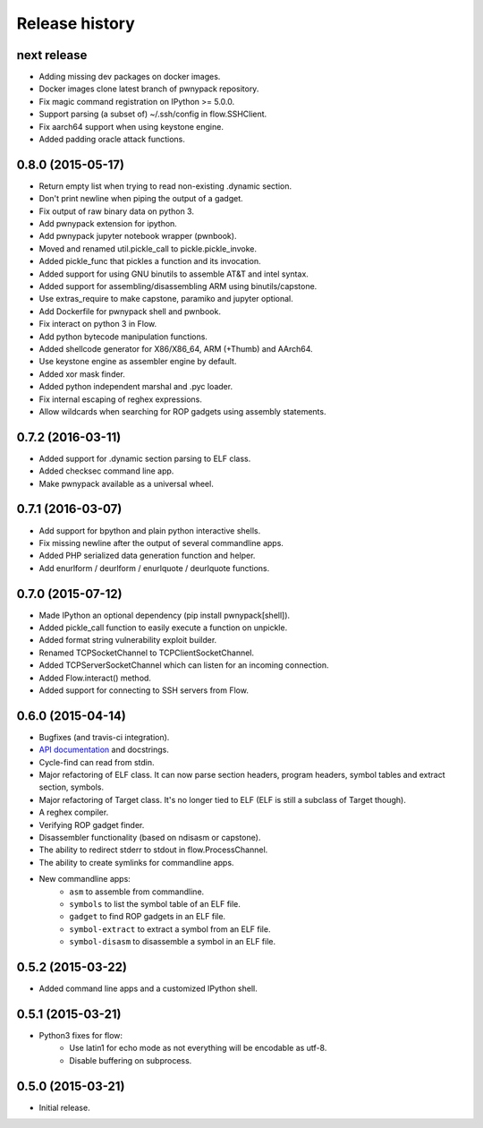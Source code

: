 Release history
###############

next release
============

* Adding missing dev packages on docker images.
* Docker images clone latest branch of pwnypack repository.
* Fix magic command registration on IPython >= 5.0.0.
* Support parsing (a subset of) ~/.ssh/config in flow.SSHClient.
* Fix aarch64 support when using keystone engine.
* Added padding oracle attack functions.

0.8.0 (2015-05-17)
==================

* Return empty list when trying to read non-existing .dynamic section.
* Don't print newline when piping the output of a gadget.
* Fix output of raw binary data on python 3.
* Add pwnypack extension for ipython.
* Add pwnypack jupyter notebook wrapper (pwnbook).
* Moved and renamed util.pickle_call to pickle.pickle_invoke.
* Added pickle_func that pickles a function and its invocation.
* Added support for using GNU binutils to assemble AT&T and intel syntax.
* Added support for assembling/disassembling ARM using binutils/capstone.
* Use extras_require to make capstone, paramiko and jupyter optional.
* Add Dockerfile for pwnypack shell and pwnbook.
* Fix interact on python 3 in Flow.
* Add python bytecode manipulation functions.
* Added shellcode generator for X86/X86_64, ARM (+Thumb) and AArch64.
* Use keystone engine as assembler engine by default.
* Added xor mask finder.
* Added python independent marshal and .pyc loader.
* Fix internal escaping of reghex expressions.
* Allow wildcards when searching for ROP gadgets using assembly statements.

0.7.2 (2016-03-11)
==================

* Added support for .dynamic section parsing to ELF class.
* Added checksec command line app.
* Make pwnypack available as a universal wheel.

0.7.1 (2016-03-07)
==================

* Add support for bpython and plain python interactive shells.
* Fix missing newline after the output of several commandline apps.
* Added PHP serialized data generation function and helper.
* Add enurlform / deurlform / enurlquote / deurlquote functions.

0.7.0 (2015-07-12)
==================

* Made IPython an optional dependency (pip install pwnypack[shell]).
* Added pickle_call function to easily execute a function on unpickle.
* Added format string vulnerability exploit builder.
* Renamed TCPSocketChannel to TCPClientSocketChannel.
* Added TCPServerSocketChannel which can listen for an incoming connection.
* Added Flow.interact() method.
* Added support for connecting to SSH servers from Flow.

0.6.0 (2015-04-14)
==================

* Bugfixes (and travis-ci integration).
* `API documentation <http://pwnypack.readthedocs.org/>`_ and docstrings.
* Cycle-find can read from stdin.
* Major refactoring of ELF class. It can now parse section headers, program
  headers, symbol tables and extract section, symbols.
* Major refactoring of Target class. It's no longer tied to ELF (ELF is still
  a subclass of Target though).
* A reghex compiler.
* Verifying ROP gadget finder.
* Disassembler functionality (based on ndisasm or capstone).
* The ability to redirect stderr to stdout in flow.ProcessChannel.
* The ability to create symlinks for commandline apps.
* New commandline apps:
    * ``asm`` to assemble from commandline.
    * ``symbols`` to list the symbol table of an ELF file.
    * ``gadget`` to find ROP gadgets in an ELF file.
    * ``symbol-extract`` to extract a symbol from an ELF file.
    * ``symbol-disasm`` to disassemble a symbol in an ELF file.

0.5.2 (2015-03-22)
==================

* Added command line apps and a customized IPython shell.

0.5.1 (2015-03-21)
==================

* Python3 fixes for flow:
    * Use latin1 for echo mode as not everything will be encodable as utf-8.
    * Disable buffering on subprocess.

0.5.0 (2015-03-21)
==================

* Initial release.

